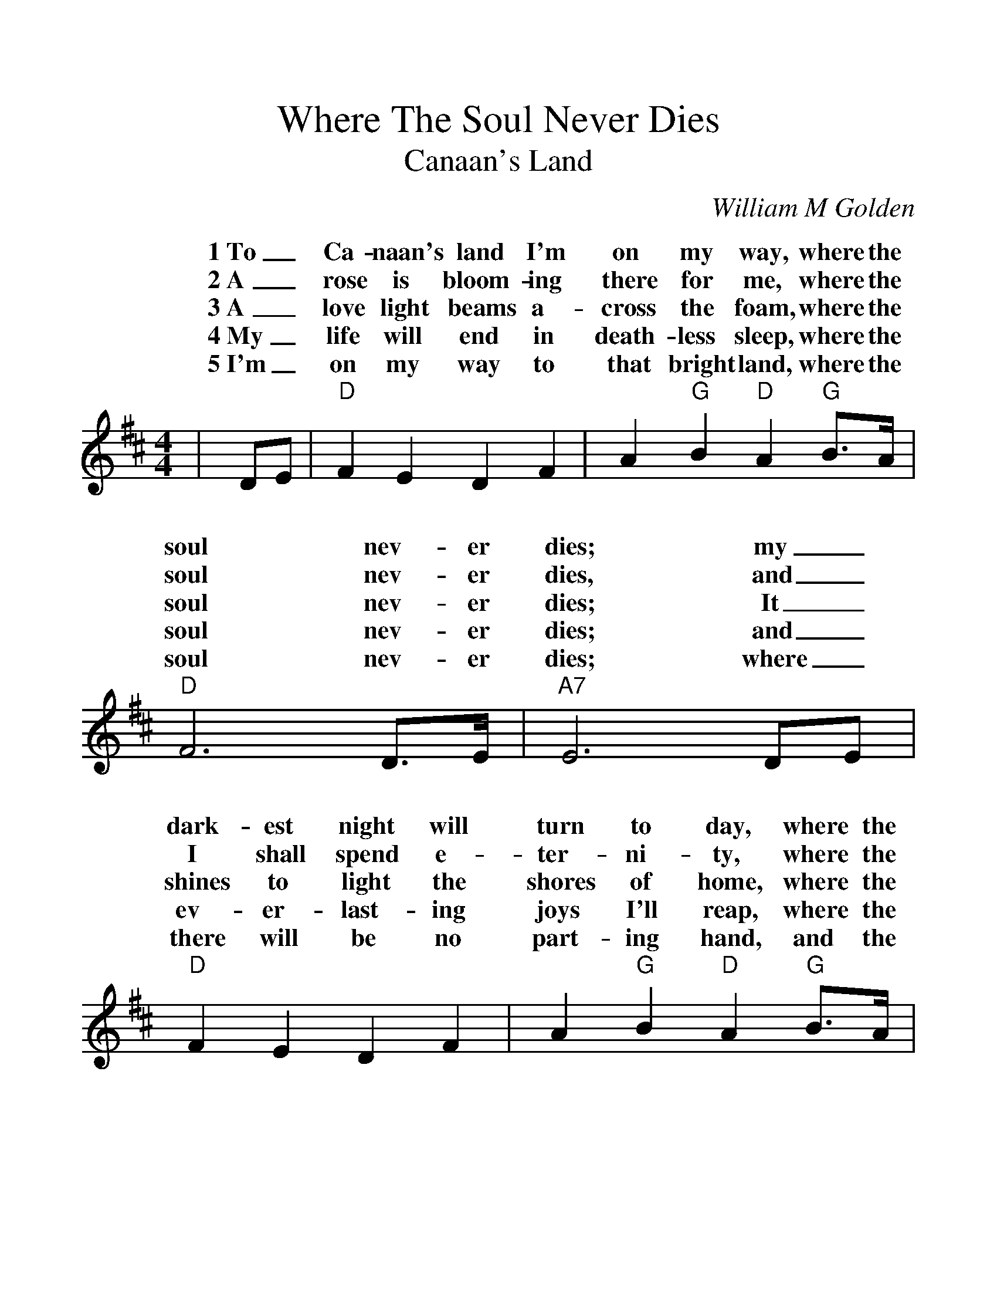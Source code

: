 %%scale 1.2
%%barsperstaff 4
X:1
T:Where The Soul Never Dies
T:Canaan's Land
C:William M Golden
M:4/4
L:1/4
K:D
%%staves{RH1}
V:RH1 clef=treble
|D/2E/2|"D"F E D F|A "G"B "D"A "G"B3/4A/4|"D"F3 D3/4E/4|"A7"E3 D/2E/2
w:1~To_ Ca-naan's land I'm on my way, where the soul nev-er dies; my_
w:2~A_ rose is bloom-ing there for me, where the soul nev-er dies, and_
w:3~A_ love light beams a-cross the foam, where the soul nev-er dies; It_
w:4~My_ life will end in death-less sleep, where the soul nev-er dies; and_
w:5~I'm_ on my way to that bright land, where the soul nev-er dies; where_
|"D"F E D F|A "G"B "D"A "G"B3/4A1/4|"D"F3 "A7"E3/4E/4|"D"D3||
w:dark-est night will turn to day, where the soul nev-er dies.
w:I shall spend e-ter-ni-ty, where the soul nev-er dies.
w:shines to light the shores of home, where the soul nev-er dies.
w:ev-er-last-ing joys I'll reap, where the soul nev-er dies.
w:there will be no part-ing hand, and the soul nev-er dies.
% STAFF CHANGE ALL
%%staves {RH2 RH3}
V:RH2 clef=treble
|D|"D"F3 "G"B|"D"A3 "D"D|F3 "E7"D|"A7"E3 "D"D
w:No sad fare-wells, no tear-dimmed eyes, where
|"D"F3 "G"B|"D"A3 "G"B3/4A/4|"D"F3 "A7"E3/4E/4|"D"D3||
w:all is love, and the soul nev-er dies.
V:RH3 clef=treble
|C|"D"D D D "G"D|"D"D "A7"C/2E/2 "D"D A,|"D"D E D "E7"B,|"A7"C3 "D"A,
w:Dear friends there'll be no sad fare-_ wells there'll be no tear-dimmed eyes, where
|"D"D D D "G"D|"D"D "A7"C "D"D "G"D3/4C/4|"D"D "E7"D "D"D "A7"C3/4C/4|"D"A,3||
w:all is peace and joy and love, and the soul of man nev-er dies.
